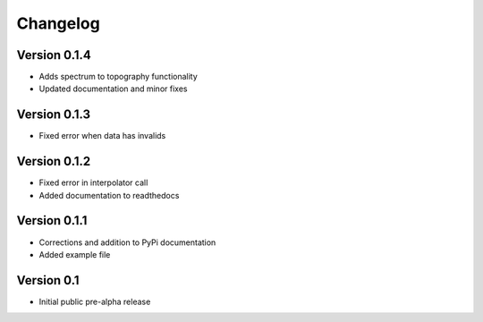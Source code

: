 =========
Changelog
=========

Version 0.1.4
=============
- Adds spectrum to topography functionality
- Updated documentation and minor fixes

Version 0.1.3
=============
- Fixed error when data has invalids

Version 0.1.2
=============
- Fixed error in interpolator call
- Added documentation to readthedocs

Version 0.1.1
=============

- Corrections and addition to PyPi documentation
- Added example file

Version 0.1
===========

- Initial public pre-alpha release

